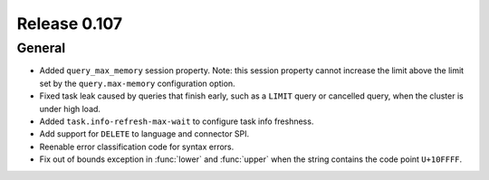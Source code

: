 =============
Release 0.107
=============

General
-------

* Added ``query_max_memory`` session property. Note: this session property cannot
  increase the limit above the limit set by the ``query.max-memory`` configuration option.
* Fixed task leak caused by queries that finish early, such as a ``LIMIT`` query
  or cancelled query, when the cluster is under high load.
* Added ``task.info-refresh-max-wait`` to configure task info freshness.
* Add support for ``DELETE`` to language and connector SPI.
* Reenable error classification code for syntax errors.
* Fix out of bounds exception in :func:`lower` and :func:`upper`
  when the string contains the code point ``U+10FFFF``.
